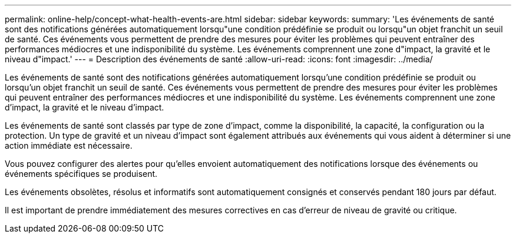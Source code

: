 ---
permalink: online-help/concept-what-health-events-are.html 
sidebar: sidebar 
keywords:  
summary: 'Les événements de santé sont des notifications générées automatiquement lorsqu"une condition prédéfinie se produit ou lorsqu"un objet franchit un seuil de santé. Ces événements vous permettent de prendre des mesures pour éviter les problèmes qui peuvent entraîner des performances médiocres et une indisponibilité du système. Les événements comprennent une zone d"impact, la gravité et le niveau d"impact.' 
---
= Description des événements de santé
:allow-uri-read: 
:icons: font
:imagesdir: ../media/


[role="lead"]
Les événements de santé sont des notifications générées automatiquement lorsqu'une condition prédéfinie se produit ou lorsqu'un objet franchit un seuil de santé. Ces événements vous permettent de prendre des mesures pour éviter les problèmes qui peuvent entraîner des performances médiocres et une indisponibilité du système. Les événements comprennent une zone d'impact, la gravité et le niveau d'impact.

Les événements de santé sont classés par type de zone d'impact, comme la disponibilité, la capacité, la configuration ou la protection. Un type de gravité et un niveau d'impact sont également attribués aux événements qui vous aident à déterminer si une action immédiate est nécessaire.

Vous pouvez configurer des alertes pour qu'elles envoient automatiquement des notifications lorsque des événements ou événements spécifiques se produisent.

Les événements obsolètes, résolus et informatifs sont automatiquement consignés et conservés pendant 180 jours par défaut.

Il est important de prendre immédiatement des mesures correctives en cas d'erreur de niveau de gravité ou critique.
